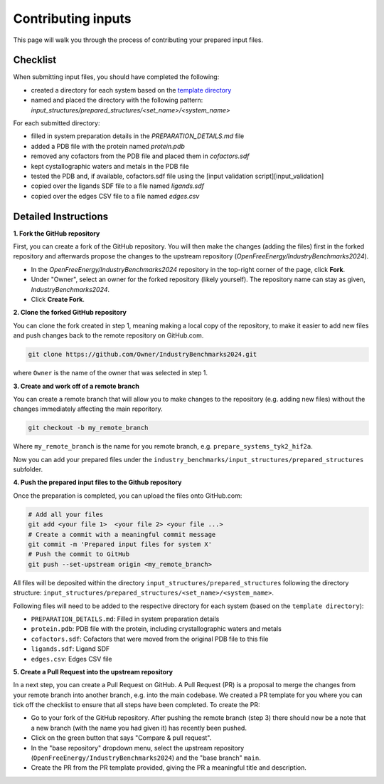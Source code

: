.. _contributing-inputs:

*******************
Contributing inputs
*******************

This page will walk you through the process of contributing your prepared input files.

Checklist
*********

When submitting input files, you should have completed the following:

* created a directory for each system based on the `template directory <https://github.com/OpenFreeEnergy/IndustryBenchmarks2024/tree/main/industry_benchmarks/input_structures/prepared_structures/template>`_
* named and placed the directory with the following pattern: `input_structures/prepared_structures/<set_name>/<system_name>`

For each submitted directory:

* filled in system preparation details in the `PREPARATION_DETAILS.md` file
* added a PDB file with the protein named `protein.pdb`
* removed any cofactors from the PDB file and placed them in `cofactors.sdf`
* kept cystallographic waters and metals in the PDB file
* tested the PDB and, if available, cofactors.sdf file using the [input validation script][input_validation]
* copied over the ligands SDF file to a file named `ligands.sdf`
* copied over the edges CSV file to a file named `edges.csv`


Detailed Instructions
*********************

**1. Fork the GitHub repository**

First, you can create a fork of the GitHub repository. You will then make the changes (adding the files) first in the forked repository and afterwards propose the changes to the upstream repository (`OpenFreeEnergy/IndustryBenchmarks2024`).

* In the `OpenFreeEnergy/IndustryBenchmarks2024` repository in the top-right corner of the page, click **Fork**.
* Under "Owner", select an owner for the forked repository (likely yourself). The repository name can stay as given, `IndustryBenchmarks2024`.
* Click **Create Fork**.

**2. Clone the forked GitHub repository**

You can clone the fork created in step 1, meaning making a local copy of the repository, to make it easier to add new files and push changes back to the remote repository on GitHub.com.

.. code-block:: bash

   git clone https://github.com/Owner/IndustryBenchmarks2024.git

where ``Owner`` is the name of the owner that was selected in step 1.

**3. Create and work off of a remote branch**

You can create a remote branch that will allow you to make changes to the repository (e.g. adding new files) without the changes immediately affecting the main reporitory.

.. code-block:: bash

   git checkout -b my_remote_branch

Where ``my_remote_branch`` is the name for you remote branch, e.g. ``prepare_systems_tyk2_hif2a``.

Now you can add your prepared files under the ``industry_benchmarks/input_structures/prepared_structures`` subfolder.

**4. Push the prepared input files to the Github repository**

Once the preparation is completed, you can upload the files onto GitHub.com:

.. code-block:: bash

   # Add all your files
   git add <your file 1>  <your file 2> <your file ...>
   # Create a commit with a meaningful commit message
   git commit -m 'Prepared input files for system X'
   # Push the commit to GitHub
   git push --set-upstream origin <my_remote_branch>

All files will be deposited within the directory ``input_structures/prepared_structures`` following the directory structure:
``input_structures/prepared_structures/<set_name>/<system_name>``.

Following files will need to be added to the respective directory for each system (based on the ``template directory``):

* ``PREPARATION_DETAILS.md``: Filled in system preparation details
* ``protein.pdb``: PDB file with the protein, including crystallographic waters and metals
* ``cofactors.sdf``: Cofactors that were moved from the original PDB file to this file
* ``ligands.sdf``: Ligand SDF
* ``edges.csv``: Edges CSV file

**5. Create a Pull Request into the upstream repository**

In a next step, you can create a Pull Request on GitHub. A Pull Request (PR) is a proposal to merge the changes from your remote branch into another branch, e.g. into the main codebase.
We created a PR template for you where you can tick off the checklist to ensure that all steps have been completed.
To create the PR:

* Go to your fork of the GitHub repository. After pushing the remote branch (step 3) there should now be a note that a new branch (with the name you had given it) has recently been pushed.
* Click on the green button that says "Compare & pull request". 
* In the "base repository" dropdown menu, select the upstream repository (``OpenFreeEnergy/IndustryBenchmarks2024``) and the "base branch" ``main``.
* Create the PR from the PR template provided, giving the PR a meaningful title and description.

